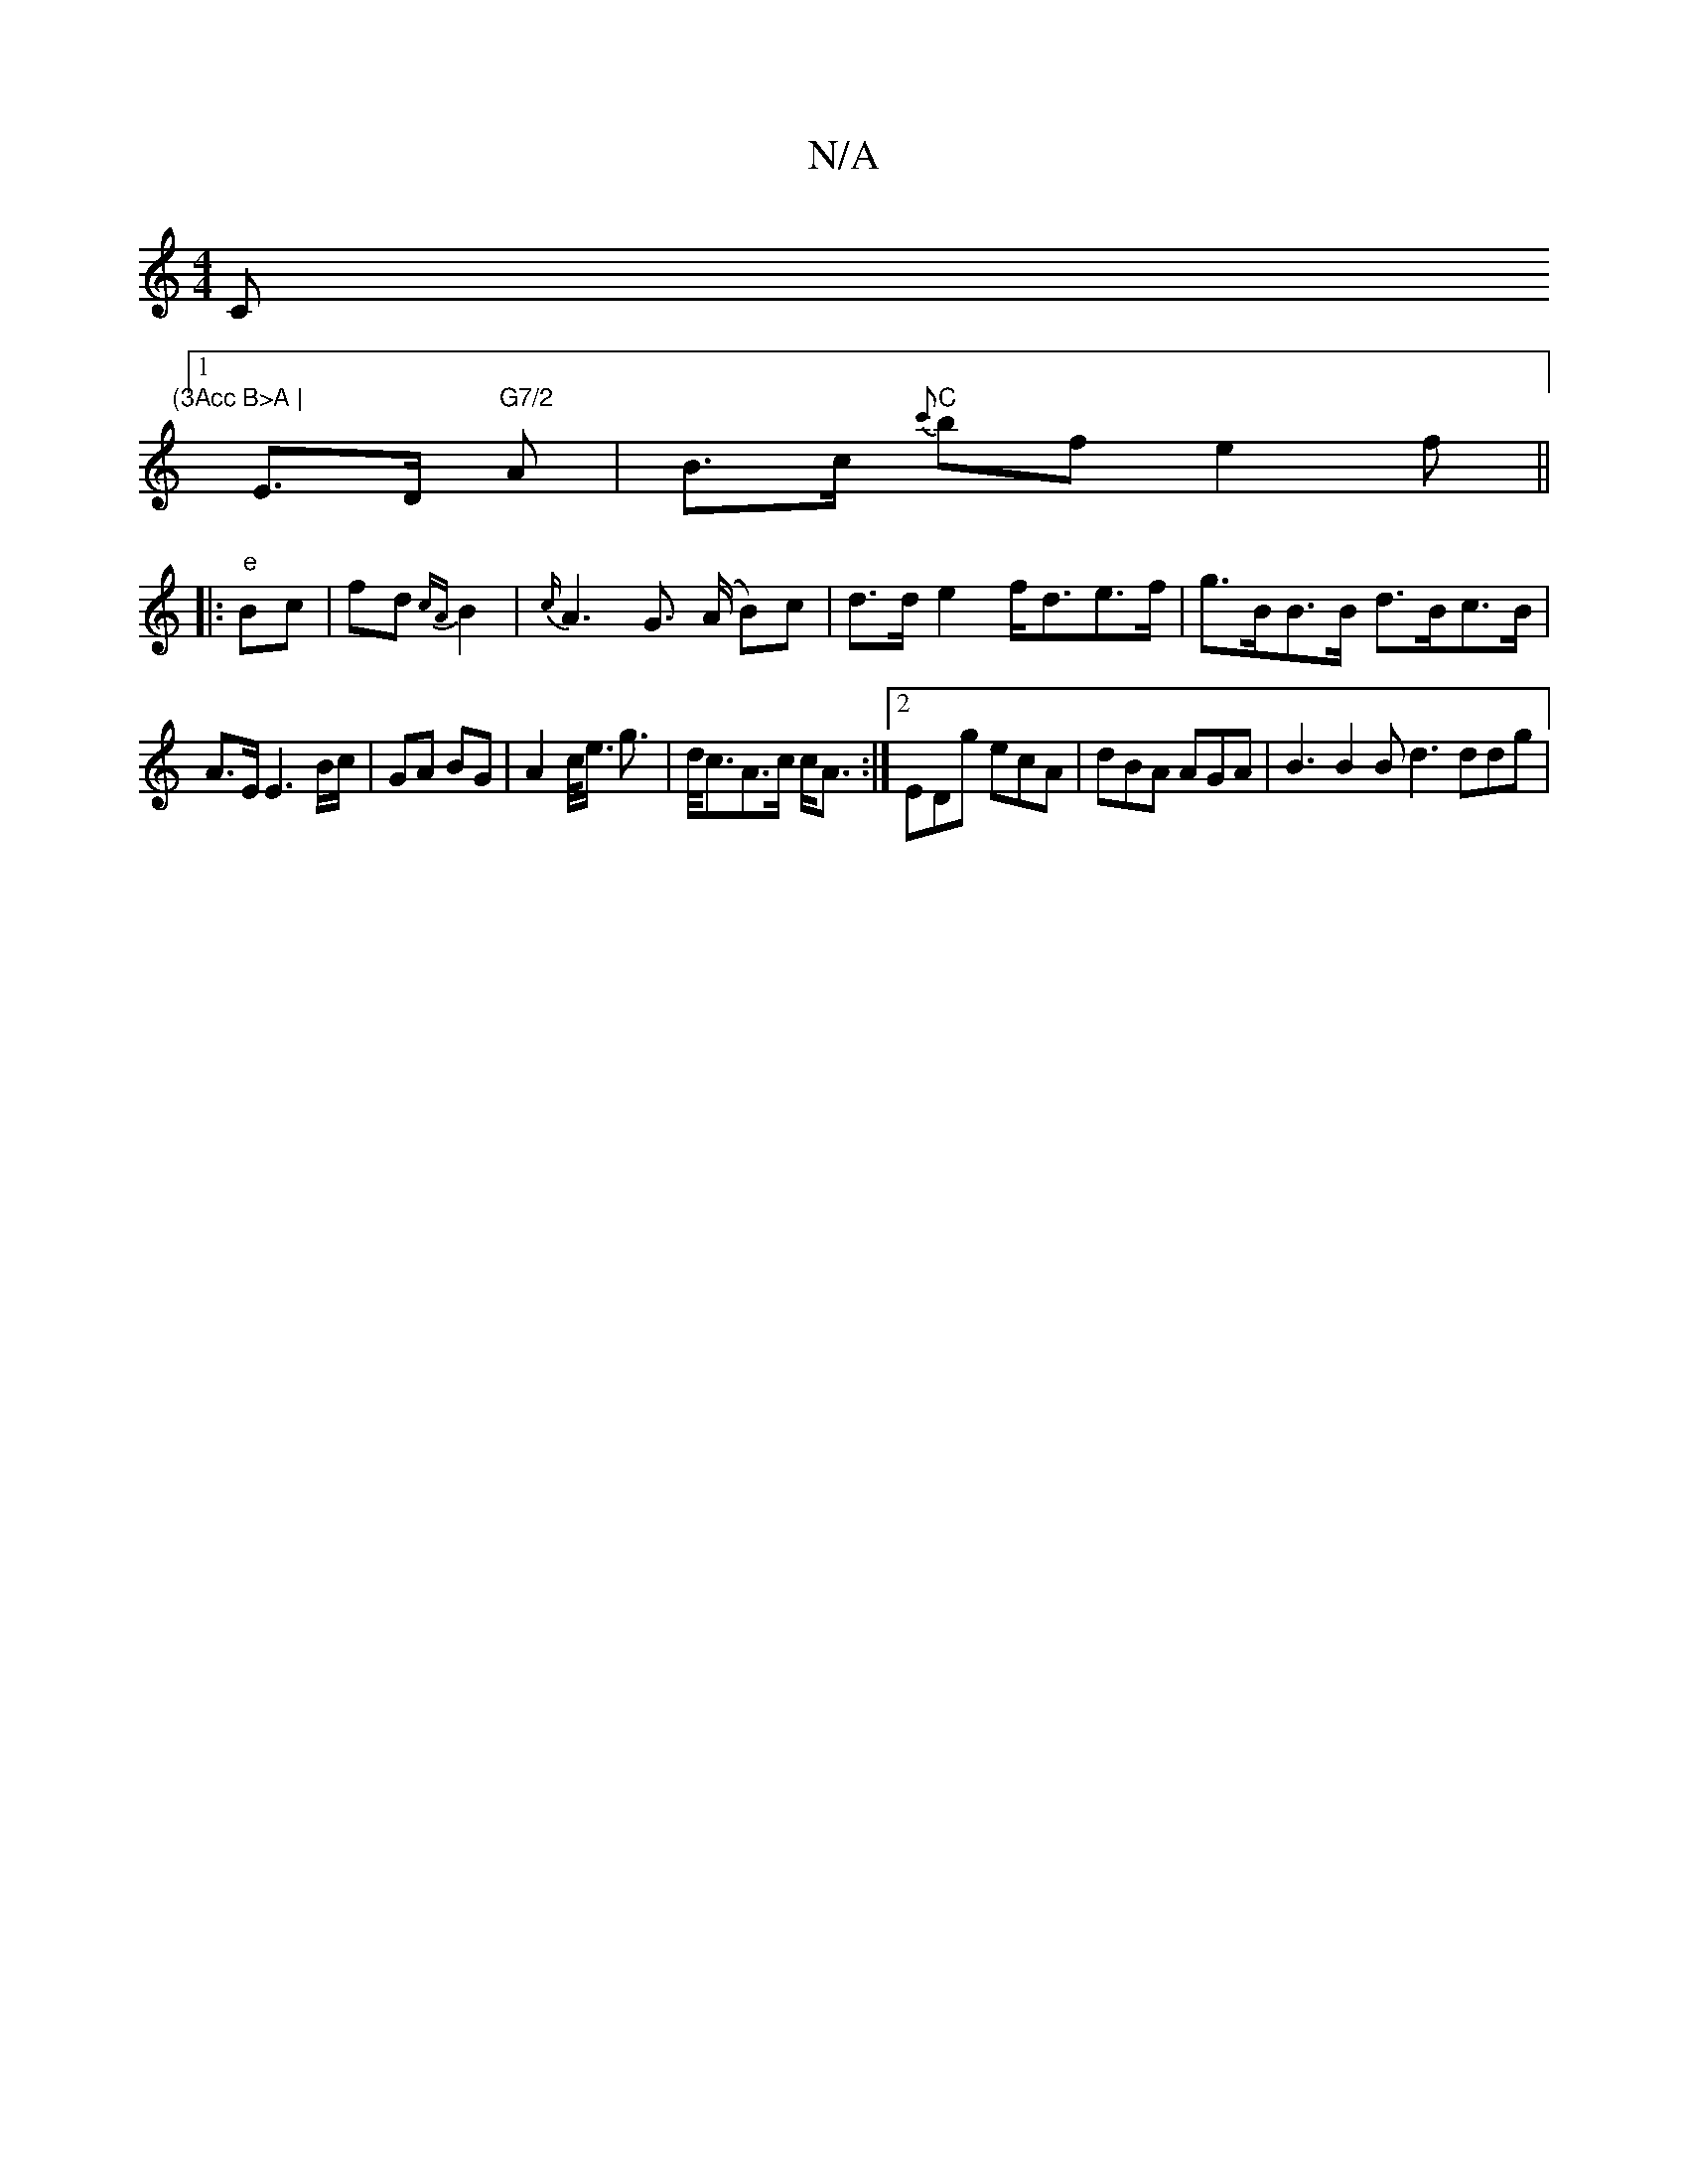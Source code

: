 X:1
T:N/A
M:4/4
R:N/A
K:Cmajor
C"(3Acc B>A |
[1 E>D "G7/2"A | B>c "C"{c'}bf e2f||
|:"e"Bc | fd{cA}B2|{c/}A3 G (>A B)c|d>de2 f<de>f | g>BB>B d>Bc>B |
A>E E3 B/c/ | GA BG | A2 c/<e/ g>|d<cA>c c<A :|][2 EDg ecA|dBA AGA|B3 B2B d3 ddg|=